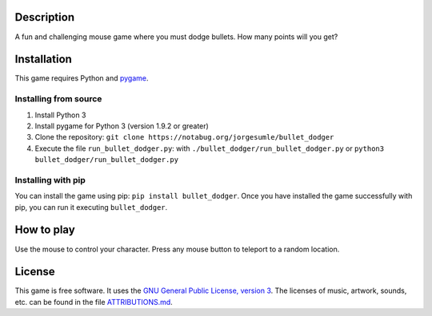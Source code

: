 Description
-----------

A fun and challenging mouse game where you must dodge bullets. How many
points will you get?

Installation
------------

This game requires Python and `pygame`_.

Installing from source
~~~~~~~~~~~~~~~~~~~~~~

1. Install Python 3
2. Install pygame for Python 3 (version 1.9.2 or greater)
3. Clone the repository:
   ``git clone https://notabug.org/jorgesumle/bullet_dodger``
4. Execute the file ``run_bullet_dodger.py``: with
   ``./bullet_dodger/run_bullet_dodger.py`` or
   ``python3 bullet_dodger/run_bullet_dodger.py``

Installing with pip
~~~~~~~~~~~~~~~~~~~

You can install the game using pip:
``pip install bullet_dodger``. Once you have
installed the game successfully with pip, you can run it executing
``bullet_dodger``.

How to play
-----------

Use the mouse to control your character. Press any mouse button to teleport
to a random location.

License
-------

This game is free software. It uses the `GNU General Public License,
version 3`_. The licenses of music, artwork, sounds, etc. can be found
in the file `ATTRIBUTIONS.md`_.

.. _pygame: http://pygame.org/
.. _GNU General Public License, version 3: https://notabug.org/jorgesumle/bullet_dodger/raw/master/LICENSE
.. _ATTRIBUTIONS.md: https://notabug.org/jorgesumle/bullet_dodger/src/master/ATTRIBUTIONS.md
